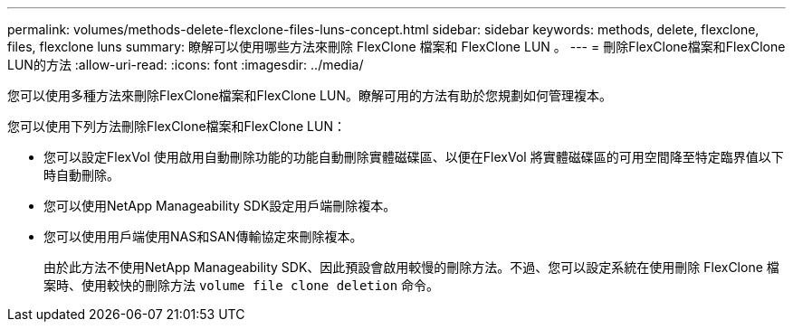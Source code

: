 ---
permalink: volumes/methods-delete-flexclone-files-luns-concept.html 
sidebar: sidebar 
keywords: methods, delete, flexclone, files, flexclone luns 
summary: 瞭解可以使用哪些方法來刪除 FlexClone 檔案和 FlexClone LUN 。 
---
= 刪除FlexClone檔案和FlexClone LUN的方法
:allow-uri-read: 
:icons: font
:imagesdir: ../media/


[role="lead"]
您可以使用多種方法來刪除FlexClone檔案和FlexClone LUN。瞭解可用的方法有助於您規劃如何管理複本。

您可以使用下列方法刪除FlexClone檔案和FlexClone LUN：

* 您可以設定FlexVol 使用啟用自動刪除功能的功能自動刪除實體磁碟區、以便在FlexVol 將實體磁碟區的可用空間降至特定臨界值以下時自動刪除。
* 您可以使用NetApp Manageability SDK設定用戶端刪除複本。
* 您可以使用用戶端使用NAS和SAN傳輸協定來刪除複本。
+
由於此方法不使用NetApp Manageability SDK、因此預設會啟用較慢的刪除方法。不過、您可以設定系統在使用刪除 FlexClone 檔案時、使用較快的刪除方法 `volume file clone deletion` 命令。


